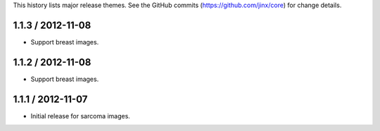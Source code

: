 This history lists major release themes. See the GitHub commits (https://github.com/jinx/core)
for change details.

1.1.3 / 2012-11-08
------------------
* Support breast images.

1.1.2 / 2012-11-08
------------------
* Support breast images.

1.1.1 / 2012-11-07
------------------
* Initial release for sarcoma images.
